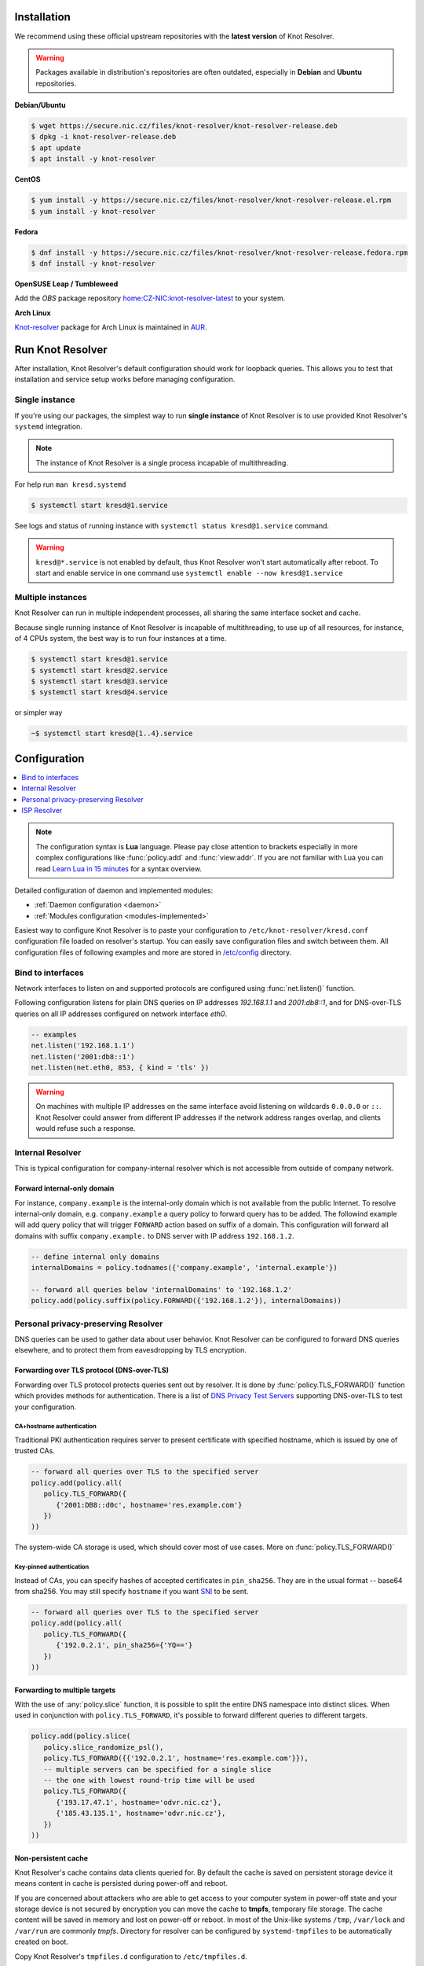.. _startguide:

************
Installation
************

We recommend using these official upstream repositories with the **latest version** of Knot Resolver.

.. warning::

    Packages available in distribution's repositories are often outdated,
    especially in **Debian** and **Ubuntu** repositories.

**Debian/Ubuntu**

.. code-block:: bash

    $ wget https://secure.nic.cz/files/knot-resolver/knot-resolver-release.deb
    $ dpkg -i knot-resolver-release.deb
    $ apt update
    $ apt install -y knot-resolver

**CentOS**

.. code-block:: bash

    $ yum install -y https://secure.nic.cz/files/knot-resolver/knot-resolver-release.el.rpm
    $ yum install -y knot-resolver

**Fedora**

.. code-block:: bash

    $ dnf install -y https://secure.nic.cz/files/knot-resolver/knot-resolver-release.fedora.rpm
    $ dnf install -y knot-resolver

**OpenSUSE Leap / Tumbleweed**

Add the *OBS* package repository `home:CZ-NIC:knot-resolver-latest <https://build.opensuse.org/package/show/home:CZ-NIC:knot-resolver-latest/knot-resolver>`_ to your system.

**Arch Linux**

`Knot-resolver <https://aur.archlinux.org/packages/knot-resolver/>`_
package for Arch Linux is maintained in AUR_.


*****************
Run Knot Resolver
*****************

After installation, Knot Resolver's default configuration should work for loopback
queries. This allows you to test that installation and service setup works before
managing configuration.


Single instance
===============

If you're using our packages, the simplest way to run **single instance** of
Knot Resolver is to use provided Knot Resolver's ``systemd`` integration.

.. note:: The instance of Knot Resolver is a single process incapable of multithreading.

For help run ``man kresd.systemd``

.. code-block:: bash

   $ systemctl start kresd@1.service

See logs and status of running instance with ``systemctl status kresd@1.service`` command.


.. warning::

    ``kresd@*.service`` is not enabled by default, thus Knot Resolver won't start automatically after reboot.
    To start and enable service in one command use ``systemctl enable --now kresd@1.service``


Multiple instances
==================

Knot Resolver can run in multiple independent processes, all sharing the same interface socket and cache.

Because single running instance of Knot Resolver is incapable of multithreading, to use up of all resources,
for instance, of 4 CPUs system, the best way is to run four instances at a time.

.. code-block:: bash

    $ systemctl start kresd@1.service
    $ systemctl start kresd@2.service
    $ systemctl start kresd@3.service
    $ systemctl start kresd@4.service

or simpler way

.. code-block:: bash

    ~$ systemctl start kresd@{1..4}.service


*************
Configuration
*************

.. contents::
   :depth: 1
   :local:

.. note::

   The configuration syntax is **Lua** language.
   Please pay close attention to brackets especially in more complex configurations like :func:`policy.add` and :func:`view:addr`.
   If you are not familiar with Lua you can read `Learn Lua in 15 minutes`_ for a syntax overview.

Detailed configuration of daemon and implemented modules:

- :ref:`Daemon configuration <daemon>`
- :ref:`Modules configuration <modules-implemented>`

Easiest way to configure Knot Resolver is to paste your configuration to
``/etc/knot-resolver/kresd.conf`` configuration file loaded on resolver's startup.
You can easily save configuration files and switch between them.
All configuration files of following examples and more are stored in `/etc/config`_ directory.

Bind to interfaces
==================

Network interfaces to listen on and supported protocols are configured using :func:`net.listen()` function.

Following configuration listens for plain DNS queries on IP addresses `192.168.1.1` and `2001:db8::1`, and for DNS-over-TLS queries on all IP addresses configured on network interface `eth0`.

.. code-block:: lua

    -- examples
    net.listen('192.168.1.1')
    net.listen('2001:db8::1')
    net.listen(net.eth0, 853, { kind = 'tls' })

.. warning::

    On machines with multiple IP addresses on the same interface avoid listening on wildcards ``0.0.0.0`` or ``::``.
    Knot Resolver could answer from different IP addresses if the network address ranges
    overlap, and clients would refuse such a response.


Internal Resolver
=================

This is typical configuration for company-internal resolver which is not accessible from outside of company network.

Forward internal-only domain
^^^^^^^^^^^^^^^^^^^^^^^^^^^^

For instance, ``company.example`` is the internal-only domain which is not available from the public Internet.
To resolve internal-only domain, e.g. ``company.example`` a query policy to forward query has to be added.
The followind example will add query policy that will trigger ``FORWARD`` action based on suffix of a domain.
This configuration will forward all domains with suffix ``company.example.`` to DNS server with IP address ``192.168.1.2``.

.. code-block:: lua

    -- define internal only domains
    internalDomains = policy.todnames({'company.example', 'internal.example'})

    -- forward all queries below 'internalDomains' to '192.168.1.2'
    policy.add(policy.suffix(policy.FORWARD({'192.168.1.2'}), internalDomains))



.. _personalresolver:


Personal privacy-preserving Resolver
====================================

DNS queries can be used to gather data about user behavior. Knot Resolver can be configured to forward DNS queries elsewhere, and to protect them from eavesdropping by TLS encryption.

.. warning: Latest research (https://irtf.org/anrw/2019/slides-anrw19-final44.pdf, https://dl.acm.org/authorize?N687437) has proven that encrypting DNS traffic is not sufficient to protect privacy of users. For this reason we recommend all users to use full VPN instead of encrypting *just* DNS queries. Following configuration is provided *only for users who cannot encrypt all their traffic*.
Forwarding over TLS protocol (DNS-over-TLS)
^^^^^^^^^^^^^^^^^^^^^^^^^^^^^^^^^^^^^^^^^^^
Forwarding over TLS protocol protects queries sent out by resolver.
It is done by :func:`policy.TLS_FORWARD()` function which provides methods for authentication.
There is a list of `DNS Privacy Test Servers`_ supporting DNS-over-TLS to test your configuration.

CA+hostname authentication
``````````````````````````
Traditional PKI authentication requires server to present certificate
with specified hostname, which is issued by one of trusted CAs.

.. code-block:: lua

    -- forward all queries over TLS to the specified server
    policy.add(policy.all(
       policy.TLS_FORWARD({
          {'2001:DB8::d0c', hostname='res.example.com'}
       })
    ))

The system-wide CA storage is used, which should cover most of use cases.
More on :func:`policy.TLS_FORWARD()`


Key-pinned authentication
``````````````````````````
Instead of CAs, you can specify hashes of accepted certificates in ``pin_sha256``.
They are in the usual format -- base64 from sha256.
You may still specify ``hostname`` if you want SNI_ to be sent.

.. code-block:: lua

    -- forward all queries over TLS to the specified server
    policy.add(policy.all(
       policy.TLS_FORWARD({
          {'192.0.2.1', pin_sha256={'YQ=='}
       })
    ))

Forwarding to multiple targets
^^^^^^^^^^^^^^^^^^^^^^^^^^^^^^
With the use of :any:`policy.slice` function, it is possible to split the
entire DNS namespace into distinct slices. When used in conjunction with
``policy.TLS_FORWARD``, it's possible to forward different queries to different
targets.

.. code-block:: lua

    policy.add(policy.slice(
       policy.slice_randomize_psl(),
       policy.TLS_FORWARD({{'192.0.2.1', hostname='res.example.com'}}),
       -- multiple servers can be specified for a single slice
       -- the one with lowest round-trip time will be used
       policy.TLS_FORWARD({
          {'193.17.47.1', hostname='odvr.nic.cz'},
          {'185.43.135.1', hostname='odvr.nic.cz'},
       })
    ))

Non-persistent cache
^^^^^^^^^^^^^^^^^^^^

Knot Resolver's cache contains data clients queried for.
By default the cache is saved on persistent storage device
it means content in cache is persisted during power-off and reboot.

If you are concerned about attackers who are able to get access to your
computer system in power-off state and your storage device is not secured by
encryption you can move the cache to **tmpfs**, temporary file storage.
The cache content will be saved in memory and lost on power-off or reboot.
In most of the Unix-like systems ``/tmp``, ``/var/lock`` and ``/var/run`` are commonly *tmpfs*.
Directory for resolver can be configured by ``systemd-tmpfiles`` to be automatically created on boot.

Copy Knot Resolver's ``tmpfiles.d`` configuration to ``/etc/tmpfiles.d``.

.. code-block:: bash

   $ cp /usr/lib/tmpfiles.d/knot-resolver.conf /etc/tmpfiles.d/knot-resolver.conf

Add directory rules to ``knot-resolver.conf``.

.. code-block:: bash

   $ echo 'd /tmp/knot-resolver 0750 knot-resolver knot-resolver - -' | sudo tee -a /etc/tmpfiles.d/knot-resolver.conf

The file should look like this

.. code-block:: bash

   $ cat /etc/tmpfiles.d/knot-resolver.conf
   # tmpfiles.d(5) directories for knot-resolver (kresd)
   # Type Path                     Mode UID           GID           Age Argument
     d     /run/knot-resolver       0750 root          root          -   -
     d     /var/cache/knot-resolver 0750 knot-resolver knot-resolver -   -
     d     /tmp/knot-resolver       0750 knot-resolver knot-resolver -   -

You can reboot system to check if directory was created and then cache can be moved to ``/tmp/knot-resolver``

.. code-block:: lua

   cache.storage = 'lmdb:///tmp/knot-resolver'


TLS server configuration
^^^^^^^^^^^^^^^^^^^^^^^^

This allows clients to send queries to your resolver
using DNS-over-TLS. It does not protect queries send out by your resolver.
To protect queries send out by your resolver DNS forwarding over
DNS-over-TLS needs to be configured.

Enable tls on listening interfaces.

.. code-block:: lua

   net.listen('192.168.1.1', 853, { kind = 'tls' })
   net.listen('fc00::1:1', 853, { kind = 'tls' })


.. Warning::

    By default a self-signed certificate is generated.
    For serious deployments it is strongly recommended to
    configure your own TLS certificates signed by a trusted CA.
    This can be done by using function :func:`net.tls()`.

.. code-block:: lua

    net.tls("/etc/knot-resolver/server-cert.pem", "/etc/knot-resolver/server-key.pem")

.. _ispresolver:

ISP Resolver
============

Limiting client access
^^^^^^^^^^^^^^^^^^^^^^

The current implementation is best understood as three separate rule chains:
vanilla :func:`policy.add()`, :func:`view:tsig()` and :func:`view:addr`.
For each request the rules in these chains get tried one by one until a non-chain
policy action gets executed.

View module allows you to combine query source information with policy rules.

.. code-block:: lua

    modules = { 'view' }

    -- block local IPv4 clients (ACL like)
    view:addr('127.0.0.1', policy.all(policy.DENY))

    -- brop queries with suffix match for remote client
    view:addr('10.0.0.0/8', policy.suffix(policy.TC, policy.todnames({'example.com'})))

    -- whitelist queries identified by TSIG key
    view:tsig('\5mykey', policy.all(policy.PASS))


Mandatory domain blocking
^^^^^^^^^^^^^^^^^^^^^^^^^

RPZ
```
DNS Response Policy Zones Blacklist

.. code-block:: lua

   policy.add(policy.rpz(policy.DENY, 'blacklist.rpz'))


Max cache size
^^^^^^^^^^^^^^
Maximal cache size can be larger than available RAM,
least frequently accessed records will be paged out.
For large cache size we don't need to flush cache often.

.. code-block:: lua

   cache.size = 4 * GB


..   Statistics
    ^^^^^^^^^^

    Worker is a service over event loop that tracks and schedules outstanding queries,
    you can see the statistics or schedule new queries.

    .. code-block:: lua

       -- return table of worker statistics
       > worker.stats()

       -- return table of low-level cache statistics
       > cache.stats()


    ``worker.stats() cache.stats()`` commands can be executed synchronously over all forks.
    Results are returned as a table ordered as forks.
    Expression inserted to ``map ''`` can be any valid expression in Lua.

    .. code-block:: lua

        > map 'worker.stats()'


    :ref:`mod-stats` gathers various counters from the query resolution and server internals,
    and offers them as a key-value storage :func:`stats.list()`.

    .. code-block:: lua

        -- statistics collector is a module
        > modules.load('stats')

        -- enumerate metrics
        > stats.list()


Monitoring/logging
^^^^^^^^^^^^^^^^^^

Lua supports a concept called `closures`_, this is extremely useful for scripting actions upon various events,
say for example - publish statistics each minute and so on.
Here's an example of an anonymous function with :func:`event.recurrent()`.

.. note::

    Each scheduled event is identified by a number valid for the duration of the event,
    you may use it to cancel the event at any time.

.. code-block:: lua

    -- load module for statistics
    modules = { 'stats' }

    -- log statistics every second
    local stat_id = event.recurrent(1 * second, function(evid)
        log(table_print(stats.list()))
    end)

    -- stop printing statistics after first minute
    event.after(1 * minute, function(evid)
        event.cancel(stat_id)
    end)

If you need to persist state between events, encapsulate even handle in closure
function which will provide persistent variable (called ``previous``):

.. code-block:: lua

    -- load module for statistics
    modules = { 'stats' }

    -- make a closure, encapsulating counter
    function speed_monitor()
            local previous = stats.list()
            -- monitoring function
            return function(evid)
                    local now = stats.list()
                    local total_increment = now['answer.total'] - previous['answer.total']
                    local slow_increment = now['answer.slow'] - previous['answer.slow']
                    if slow_increment / total_increment > 0.05 then
                            log('WARNING! More than 5 %% of queries was slow!')
                    end
                    previous = now  -- store current value in closure
             end
    end

    -- speed monitor every minute
    local monitor_id = event.recurrent(1 * minute, speed_monitor())


.. _SNI: https://en.wikipedia.org/wiki/Server_Name_Indication
.. _closures: https://www.lua.org/pil/6.1.html
.. _AUR: https://wiki.archlinux.org/index.php/Arch_User_Repository
.. _`Learn Lua in 15 minutes`: http://tylerneylon.com/a/learn-lua/
.. _`DNS Privacy Test Servers`: https://dnsprivacy.org/wiki/display/DP/DNS+Privacy+Test+Servers
.. _`/etc/config`: https://github.com/CZ-NIC/knot-resolver/tree/master/etc/config